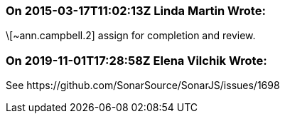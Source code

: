 === On 2015-03-17T11:02:13Z Linda Martin Wrote:
\[~ann.campbell.2] assign for completion and review.



=== On 2019-11-01T17:28:58Z Elena Vilchik Wrote:
See \https://github.com/SonarSource/SonarJS/issues/1698

